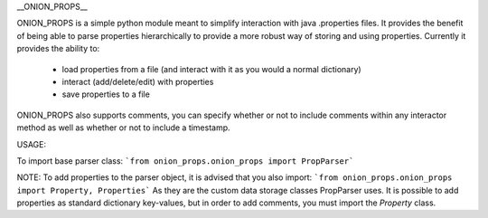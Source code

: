 __ONION_PROPS__

ONION_PROPS is a simple python module meant to simplify interaction with java .properties files. 
It provides the benefit of being able to parse properties hierarchically to provide a more robust way of storing and using properties.
Currently it provides the ability to:
 * load properties from a file (and interact with it as you would a normal dictionary)
 * interact (add/delete/edit) with properties
 * save properties to a file

ONION_PROPS also supports comments, you can specify whether or not to include comments within any interactor method as well as whether or not to include a timestamp.


USAGE:

To import base parser class:
```from onion_props.onion_props import PropParser```

NOTE:
To add properties to the parser object, it is advised that you also import:
```from onion_props.onion_props import Property, Properties```
As they are the custom data storage classes PropParser uses.
It is possible to add properties as standard dictionary key-values, but in order to add comments, you must import the `Property` class.


